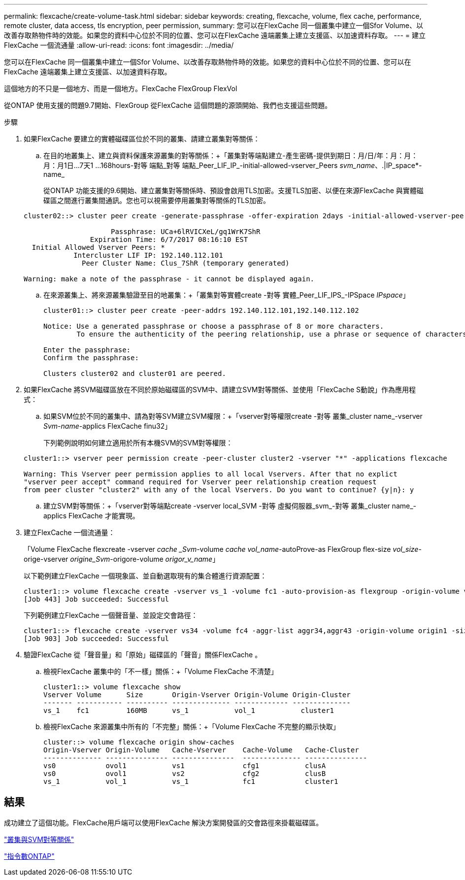 ---
permalink: flexcache/create-volume-task.html 
sidebar: sidebar 
keywords: creating, flexcache, volume, flex cache, performance, remote cluster, data access, tls encryption, peer permission, 
summary: 您可以在FlexCache 同一個叢集中建立一個Sfor Volume、以改善存取熱物件時的效能。如果您的資料中心位於不同的位置、您可以在FlexCache 遠端叢集上建立支援區、以加速資料存取。 
---
= 建立FlexCache 一個流通量
:allow-uri-read: 
:icons: font
:imagesdir: ../media/


[role="lead"]
您可以在FlexCache 同一個叢集中建立一個Sfor Volume、以改善存取熱物件時的效能。如果您的資料中心位於不同的位置、您可以在FlexCache 遠端叢集上建立支援區、以加速資料存取。

這個地方的不只是一個地方、而是一個地方。FlexCache FlexGroup FlexVol

從ONTAP 使用支援的問題9.7開始、FlexGroup 從FlexCache 這個問題的源頭開始、我們也支援這些問題。

.步驟
. 如果FlexCache 要建立的實體磁碟區位於不同的叢集、請建立叢集對等關係：
+
.. 在目的地叢集上、建立與資料保護來源叢集的對等關係：+「叢集對等端點建立-產生密碼-提供到期日：月/日/年：月：月：月：月1日...7天1 ...168hours-對等 端點_對等 端點_Peer_LIF_IP_-initial-allowed-vserver_Peers _svm_name_、.|IP_space*-name_
+
從ONTAP 功能支援的9.6開始、建立叢集對等關係時、預設會啟用TLS加密。支援TLS加密、以便在來源FlexCache 與實體磁碟區之間進行叢集間通訊。您也可以視需要停用叢集對等關係的TLS加密。

+
[listing]
----
cluster02::> cluster peer create -generate-passphrase -offer-expiration 2days -initial-allowed-vserver-peers *

                     Passphrase: UCa+6lRVICXeL/gq1WrK7ShR
                Expiration Time: 6/7/2017 08:16:10 EST
  Initial Allowed Vserver Peers: *
            Intercluster LIF IP: 192.140.112.101
              Peer Cluster Name: Clus_7ShR (temporary generated)

Warning: make a note of the passphrase - it cannot be displayed again.
----
.. 在來源叢集上、將來源叢集驗證至目的地叢集：+「叢集對等實體create -對等 實體_Peer_LIF_IPS_-IPSpace _IPspace_」
+
[listing]
----
cluster01::> cluster peer create -peer-addrs 192.140.112.101,192.140.112.102

Notice: Use a generated passphrase or choose a passphrase of 8 or more characters.
        To ensure the authenticity of the peering relationship, use a phrase or sequence of characters that would be hard to guess.

Enter the passphrase:
Confirm the passphrase:

Clusters cluster02 and cluster01 are peered.
----


. 如果FlexCache 將SVM磁碟區放在不同於原始磁碟區的SVM中、請建立SVM對等關係、並使用「FlexCache S動說」作為應用程式：
+
.. 如果SVM位於不同的叢集中、請為對等SVM建立SVM權限：+「vserver對等權限create -對等 叢集_cluster name_-vserver _Svm-name_-applics FlexCache finu32」
+
下列範例說明如何建立適用於所有本機SVM的SVM對等權限：

+
[listing]
----
cluster1::> vserver peer permission create -peer-cluster cluster2 -vserver "*" -applications flexcache

Warning: This Vserver peer permission applies to all local Vservers. After that no explict
"vserver peer accept" command required for Vserver peer relationship creation request
from peer cluster "cluster2" with any of the local Vservers. Do you want to continue? {y|n}: y
----
.. 建立SVM對等關係：+「vserver對等端點create -vserver local_SVM -對等 虛擬伺服器_svm_-對等 叢集_cluster name_-applics FlexCache 才能實現。


. 建立FlexCache 一個流通量：
+
「Volume FlexCache flexcreate -vserver _cache _Svm_-volume _cache vol_name_-autoProve-as FlexGroup flex-size _vol_size_-orige-vserver _origine_Svm_-origore-volume _origor_v_name_」

+
以下範例建立FlexCache 一個現象區、並自動選取現有的集合體進行資源配置：

+
[listing]
----
cluster1::> volume flexcache create -vserver vs_1 -volume fc1 -auto-provision-as flexgroup -origin-volume vol_1 -size 160MB -origin-vserver vs_1
[Job 443] Job succeeded: Successful
----
+
下列範例建立FlexCache 一個聲音量、並設定交會路徑：

+
[listing]
----
cluster1::> flexcache create -vserver vs34 -volume fc4 -aggr-list aggr34,aggr43 -origin-volume origin1 -size 400m -junction-path /fc4
[Job 903] Job succeeded: Successful
----
. 驗證FlexCache 從「聲音量」和「原始」磁碟區的「聲音」關係FlexCache 。
+
.. 檢視FlexCache 叢集中的「不一樣」關係：+「Volume FlexCache 不清楚」
+
[listing]
----
cluster1::> volume flexcache show
Vserver Volume      Size       Origin-Vserver Origin-Volume Origin-Cluster
------- ----------- ---------- -------------- ------------- --------------
vs_1    fc1         160MB      vs_1           vol_1           cluster1
----
.. 檢視FlexCache 來源叢集中所有的「不完整」關係：+「Volume FlexCache 不完整的顯示快取」
+
[listing]
----
cluster::> volume flexcache origin show-caches
Origin-Vserver Origin-Volume   Cache-Vserver    Cache-Volume   Cache-Cluster
-------------- --------------- ---------------  -------------- ---------------
vs0            ovol1           vs1              cfg1           clusA
vs0            ovol1           vs2              cfg2           clusB
vs_1           vol_1           vs_1             fc1            cluster1
----






== 結果

成功建立了這個功能。FlexCache用戶端可以使用FlexCache 解決方案開發區的交會路徑來掛載磁碟區。

link:../peering/index.html["叢集與SVM對等關係"]

http://docs.netapp.com/ontap-9/topic/com.netapp.doc.dot-cm-cmpr/GUID-5CB10C70-AC11-41C0-8C16-B4D0DF916E9B.html["指令數ONTAP"^]
